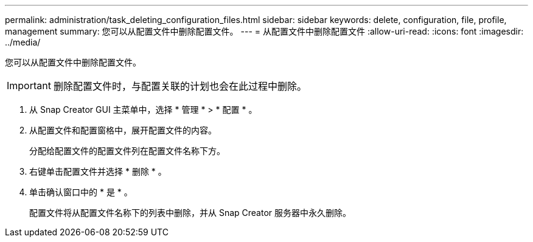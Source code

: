 ---
permalink: administration/task_deleting_configuration_files.html 
sidebar: sidebar 
keywords: delete, configuration, file, profile, management 
summary: 您可以从配置文件中删除配置文件。 
---
= 从配置文件中删除配置文件
:allow-uri-read: 
:icons: font
:imagesdir: ../media/


[role="lead"]
您可以从配置文件中删除配置文件。


IMPORTANT: 删除配置文件时，与配置关联的计划也会在此过程中删除。

. 从 Snap Creator GUI 主菜单中，选择 * 管理 * > * 配置 * 。
. 从配置文件和配置窗格中，展开配置文件的内容。
+
分配给配置文件的配置文件列在配置文件名称下方。

. 右键单击配置文件并选择 * 删除 * 。
. 单击确认窗口中的 * 是 * 。
+
配置文件将从配置文件名称下的列表中删除，并从 Snap Creator 服务器中永久删除。


